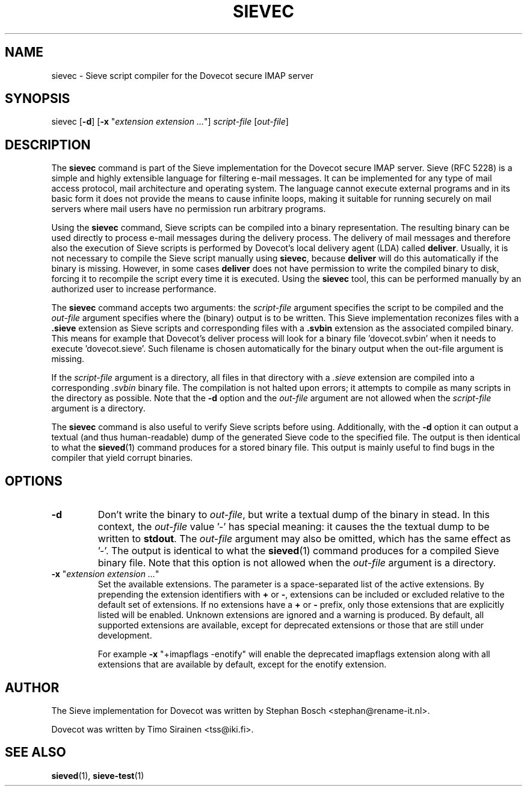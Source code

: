 .TH "SIEVEC" "1" "4 July 2009"
.SH NAME
sievec \- Sieve script compiler for the Dovecot secure IMAP server
.SH SYNOPSIS
sievec [\fB-d\fR] [\fB-x\fR "\fIextension extension ...\fR"] \fIscript-file\fR [\fIout-file\fR]
.SH DESCRIPTION
.PP
The \fBsievec\fP command is part of the Sieve implementation for the Dovecot secure 
IMAP server. Sieve (RFC 5228) is a simple and highly extensible language for filtering 
e-mail messages. It can be implemented for any type of mail access protocol, mail 
architecture and operating system. The language cannot execute external programs and in 
its basic form it does not provide the means to cause infinite loops, making it suitable 
for running securely on mail servers where mail users have no permission run arbitrary programs.
.PP
Using the \fBsievec\fP command, Sieve scripts can be compiled into a binary representation. 
The resulting binary can be used directly to process e-mail messages during the delivery process. 
The delivery of mail messages and therefore also the execution of Sieve scripts is  
performed by Dovecot's local delivery agent (LDA) called \fBdeliver\fP. Usually, it is not 
necessary to compile the Sieve script manually using \fBsievec\fP, because \fBdeliver\fP will do 
this automatically if the binary is missing. However, in some cases \fBdeliver\fP does not have 
permission to write the compiled binary to disk, forcing it to recompile the script every time it 
is executed. Using the \fBsievec\fP tool, this can be performed manually by an authorized user to 
increase performance.
.PP
The \fBsievec\fP command accepts two arguments: the \fIscript-file\fP argument specifies the 
script to be compiled and the \fIout-file\fR argument specifies where the (binary) output is to
be written. This Sieve implementation reconizes files with a \fB.sieve\fP extension as Sieve 
scripts and corresponding files with a \fB.svbin\fP extension as the associated compiled binary. 
This means for example that Dovecot's deliver process will look for a binary file 'dovecot.svbin' 
when it needs to execute 'dovecot.sieve'. Such filename is chosen automatically for the binary output
when the out-file argument is missing.
.PP
If the \fIscript-file\fP  argument is a directory, all files in that directory with a \fI.sieve\fP 
extension are compiled into a corresponding \fI.svbin\fP binary file. The compilation is not halted 
upon errors; it attempts to compile as many scripts in the directory as possible. Note that the 
\fB-d\fP option and the \fIout-file\fP argument are not allowed when the \fIscript-file\fP argument 
is a directory.
.PP
The \fBsievec\fP command is also useful to verify Sieve scripts before using. Additionally, with 
the \fB-d\fP option it can output a textual (and thus human-readable) dump of the generated Sieve
code to the specified file. The output is then identical to what the \fBsieved\fP(1) command produces
for a stored binary file. This output is mainly useful to find bugs in the compiler that yield corrupt 
binaries.
.SH OPTIONS
.TP 
\fB-d\fP 
Don't write the binary to \fIout-file\fP, but write a textual dump of the binary in 
stead. In this context, the \fIout-file\fP value '-' has special meaning: it causes the the textual 
dump to be written to \fBstdout\fP. The \fIout-file\fP argument may also be omitted, which has 
the same effect as '-'. The output is identical to what the \fBsieved\fP(1) command produces for 
a compiled Sieve binary file. Note that this option is not allowed when the \fIout-file\fP argument
is a directory.
.TP
\fB-x\fP "\fIextension extension ...\fP"
Set the available extensions. The parameter is a space-separated list of the active extensions. By
prepending the extension identifiers with \fB+\fP or \fB-\fP, extensions can be included or excluded 
relative to the default set of extensions. If no extensions have a \fB+\fP or \fB-\fP prefix, only 
those extensions that are explicitly listed will be enabled. Unknown extensions are ignored 
and a warning is produced. By default, all supported extensions are available, except for deprecated 
extensions or those that are still under development. 

For example \fB-x\fP "+imapflags -enotify" will enable the deprecated imapflags extension along with all 
extensions that are available by default, except for the enotify extension. 
.SH AUTHOR
.PP
The Sieve implementation for Dovecot was written by Stephan Bosch <stephan@rename-it.nl>.
.PP
Dovecot was written by Timo Sirainen <tss@iki.fi>.
.SH "SEE ALSO"
.BR sieved (1),
.BR sieve-test (1)

